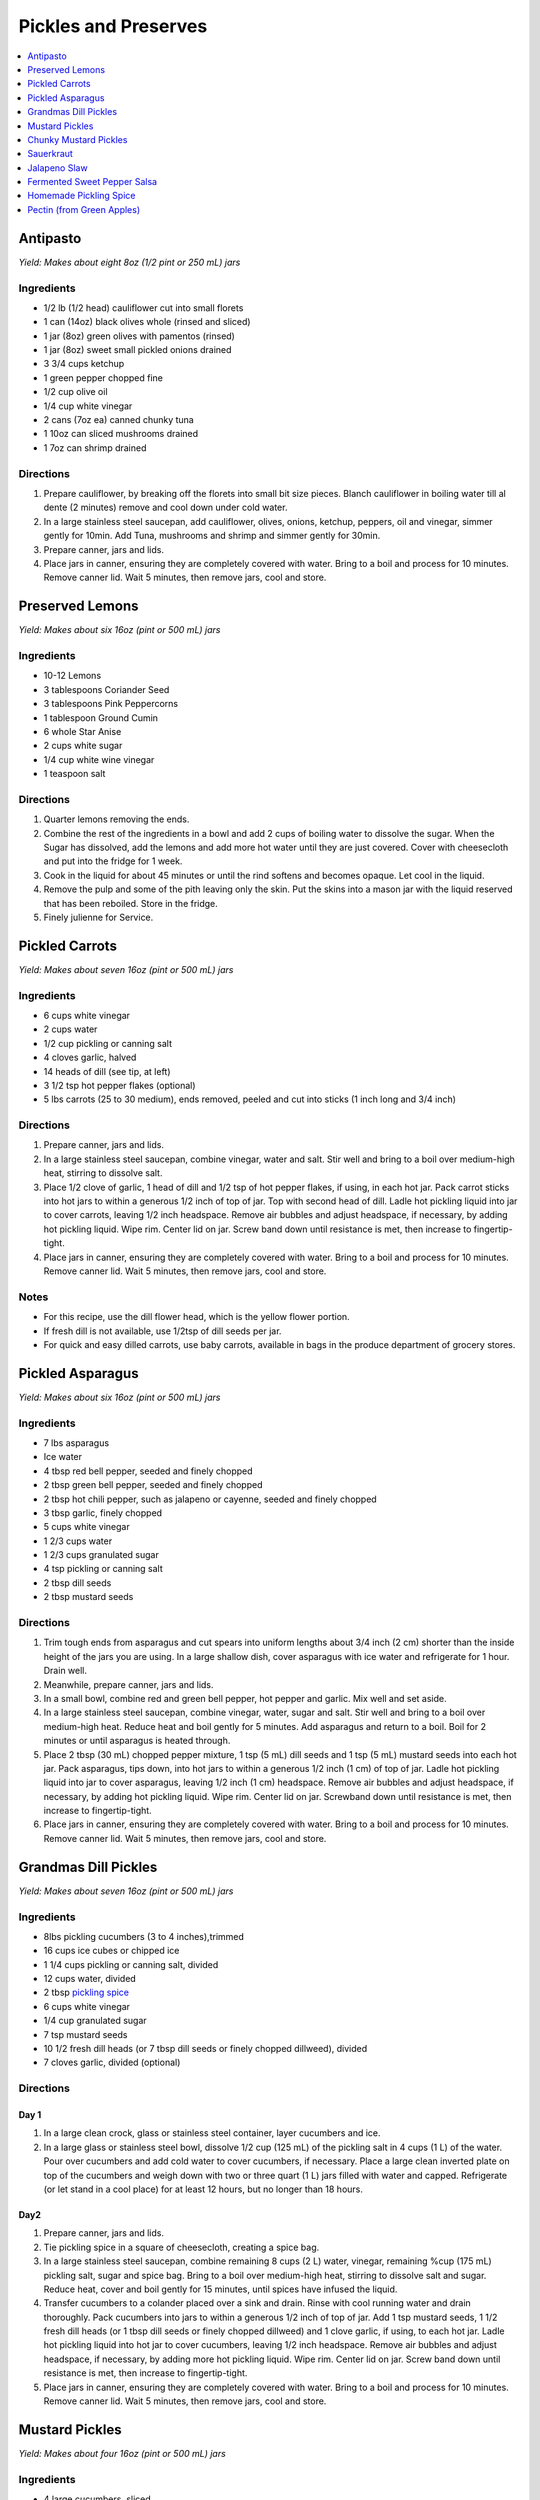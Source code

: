 .. raw:: pdf

   OddPageBreak tocPage

*********************
Pickles and Preserves
*********************

.. contents::
   :local:
   :depth: 1

.. raw:: pdf

   OddPageBreak recipePage

.. raw:: html

   <p style="page-break-before: always"/>

Antipasto
=========

*Yield: Makes about eight 8oz (1/2 pint or 250 mL) jars*

Ingredients
-----------

-  1/2 lb (1/2 head) cauliflower cut into small florets
-  1 can (14oz) black olives whole (rinsed and sliced)
-  1 jar (8oz) green olives with pamentos (rinsed)
-  1 jar (8oz) sweet small pickled onions drained
-  3 3/4 cups ketchup
-  1 green pepper chopped fine
-  1/2 cup olive oil
-  1/4 cup white vinegar
-  2 cans (7oz ea) canned chunky tuna
-  1 10oz can sliced mushrooms drained
-  1 7oz can shrimp drained

Directions
----------

1. Prepare cauliflower, by breaking off the florets into small bit size
   pieces. Blanch cauliflower in boiling water till al dente (2 minutes)
   remove and cool down under cold water.
2. In a large stainless steel saucepan, add cauliflower, olives, onions,
   ketchup, peppers, oil and vinegar, simmer gently for 10min. Add Tuna,
   mushrooms and shrimp and simmer gently for 30min.
3. Prepare canner, jars and lids.
4. Place jars in canner, ensuring they are completely covered with
   water. Bring to a boil and process for 10 minutes. Remove canner lid.
   Wait 5 minutes, then remove jars, cool and store.

.. raw:: pdf

   PageBreak recipePage

.. raw:: html

   <p style="page-break-before: always"/>

Preserved Lemons
================

*Yield: Makes about six 16oz (pint or 500 mL) jars*

Ingredients
-----------

-  10-12 Lemons
-  3 tablespoons Coriander Seed
-  3 tablespoons Pink Peppercorns
-  1 tablespoon Ground Cumin
-  6 whole Star Anise
-  2 cups white sugar
-  1/4 cup white wine vinegar
-  1 teaspoon salt

Directions
----------

1. Quarter lemons removing the ends.
2. Combine the rest of the ingredients in a bowl and add 2 cups of
   boiling water to dissolve the sugar. When the Sugar has dissolved,
   add the lemons and add more hot water until they are just covered.
   Cover with cheesecloth and put into the fridge for 1 week.
3. Cook in the liquid for about 45 minutes or until the rind softens and
   becomes opaque. Let cool in the liquid.
4. Remove the pulp and some of the pith leaving only the skin. Put the
   skins into a mason jar with the liquid reserved that has been
   reboiled. Store in the fridge.
5. Finely julienne for Service.

.. raw:: pdf

   PageBreak recipePage

.. raw:: html

   <p style="page-break-before: always"/>

Pickled Carrots
===============

*Yield: Makes about seven 16oz (pint or 500 mL) jars*

Ingredients
-----------

-  6 cups white vinegar
-  2 cups water
-  1/2 cup pickling or canning salt
-  4 cloves garlic, halved
-  14 heads of dill (see tip, at left)
-  3 1/2 tsp hot pepper flakes (optional)
-  5 lbs carrots (25 to 30 medium), ends removed, peeled and cut into
   sticks (1 inch long and 3/4 inch)

Directions
----------

1. Prepare canner, jars and lids.
2. In a large stainless steel saucepan, combine vinegar, water and salt.
   Stir well and bring to a boil over medium-high heat, stirring to
   dissolve salt.
3. Place 1/2 clove of garlic, 1 head of dill and 1/2 tsp of hot pepper
   flakes, if using, in each hot jar. Pack carrot sticks into hot jars
   to within a generous 1/2 inch of top of jar. Top with second head of
   dill. Ladle hot pickling liquid into jar to cover carrots, leaving
   1/2 inch headspace. Remove air bubbles and adjust headspace, if
   necessary, by adding hot pickling liquid. Wipe rim. Center lid on
   jar. Screw band down until resistance is met, then increase to
   fingertip-tight.
4. Place jars in canner, ensuring they are completely covered with
   water. Bring to a boil and process for 10 minutes. Remove canner lid.
   Wait 5 minutes, then remove jars, cool and store.

Notes
-----

-  For this recipe, use the dill flower head, which is the yellow flower
   portion.
-  If fresh dill is not available, use 1/2tsp of dill seeds per jar.
-  For quick and easy dilled carrots, use baby carrots, available in
   bags in the produce department of grocery stores.

.. raw:: pdf

   PageBreak recipePage

.. raw:: html

   <p style="page-break-before: always"/>

Pickled Asparagus
=================

*Yield: Makes about six 16oz (pint or 500 mL) jars*

Ingredients
-----------

-  7 lbs asparagus
-  Ice water
-  4 tbsp red bell pepper, seeded and finely chopped
-  2 tbsp green bell pepper, seeded and finely chopped
-  2 tbsp hot chili pepper, such as jalapeno or cayenne, seeded and
   finely chopped
-  3 tbsp garlic, finely chopped
-  5 cups white vinegar
-  1 2/3 cups water
-  1 2/3 cups granulated sugar
-  4 tsp pickling or canning salt
-  2 tbsp dill seeds
-  2 tbsp mustard seeds

Directions
----------

1. Trim tough ends from asparagus and cut spears into uniform lengths
   about 3/4 inch (2 cm) shorter than the inside height of the jars you
   are using. In a large shallow dish, cover asparagus with ice water
   and refrigerate for 1 hour. Drain well.
2. Meanwhile, prepare canner, jars and lids.
3. In a small bowl, combine red and green bell pepper, hot pepper and
   garlic. Mix well and set aside.
4. In a large stainless steel saucepan, combine vinegar, water, sugar
   and salt. Stir well and bring to a boil over medium-high heat. Reduce
   heat and boil gently for 5 minutes. Add asparagus and return to a
   boil. Boil for 2 minutes or until asparagus is heated through.
5. Place 2 tbsp (30 mL) chopped pepper mixture, 1 tsp (5 mL) dill seeds
   and 1 tsp (5 mL) mustard seeds into each hot jar. Pack asparagus,
   tips down, into hot jars to within a generous 1/2 inch (1 cm) of top
   of jar. Ladle hot pickling liquid into jar to cover asparagus,
   leaving 1/2 inch (1 cm) headspace. Remove air bubbles and adjust
   headspace, if necessary, by adding hot pickling liquid. Wipe rim.
   Center lid on jar. Screwband down until resistance is met, then
   increase to fingertip-tight.
6. Place jars in canner, ensuring they are completely covered with
   water. Bring to a boil and process for 10 minutes. Remove canner lid.
   Wait 5 minutes, then remove jars, cool and store.

.. raw:: pdf

   PageBreak recipePage

.. raw:: html

   <p style="page-break-before: always"/>

Grandmas Dill Pickles
=====================

*Yield: Makes about seven 16oz (pint or 500 mL) jars*

Ingredients
-----------

-  8lbs pickling cucumbers (3 to 4 inches),trimmed
-  16 cups ice cubes or chipped ice
-  1 1/4 cups pickling or canning salt, divided
-  12 cups water, divided
-  2 tbsp `pickling spice <#homemade-pickling-spice>`__
-  6 cups white vinegar
-  1/4 cup granulated sugar
-  7 tsp mustard seeds
-  10 1/2 fresh dill heads (or 7 tbsp dill seeds or finely chopped
   dillweed), divided
-  7 cloves garlic, divided (optional)

Directions
----------

Day 1
^^^^^

1. In a large clean crock, glass or stainless steel container, layer
   cucumbers and ice.
2. In a large glass or stainless steel bowl, dissolve 1/2 cup (125 mL)
   of the pickling salt in 4 cups (1 L) of the water. Pour over
   cucumbers and add cold water to cover cucumbers, if necessary. Place
   a large clean inverted plate on top of the cucumbers and weigh down
   with two or three quart (1 L) jars filled with water and capped.
   Refrigerate (or let stand in a cool place) for at least 12 hours, but
   no longer than 18 hours.

Day2
^^^^

1. Prepare canner, jars and lids.
2. Tie pickling spice in a square of cheesecloth, creating a spice bag.
3. In a large stainless steel saucepan, combine remaining 8 cups (2 L)
   water, vinegar, remaining %cup (175 mL) pickling salt, sugar and
   spice bag. Bring to a boil over medium-high heat, stirring to
   dissolve salt and sugar. Reduce heat, cover and boil gently for 15
   minutes, until spices have infused the liquid.
4. Transfer cucumbers to a colander placed over a sink and drain. Rinse
   with cool running water and drain thoroughly. Pack cucumbers into
   jars to within a generous 1/2 inch of top of jar. Add 1 tsp mustard
   seeds, 1 1/2 fresh dill heads (or 1 tbsp dill seeds or finely chopped
   dillweed) and 1 clove garlic, if using, to each hot jar. Ladle hot
   pickling liquid into hot jar to cover cucumbers, leaving 1/2 inch
   headspace. Remove air bubbles and adjust headspace, if necessary, by
   adding more hot pickling liquid. Wipe rim. Center lid on jar. Screw
   band down until resistance is met, then increase to fingertip-tight.
5. Place jars in canner, ensuring they are completely covered with
   water. Bring to a boil and process for 10 minutes. Remove canner lid.
   Wait 5 minutes, then remove jars, cool and store.

.. raw:: pdf

   PageBreak recipePage

.. raw:: html

   <p style="page-break-before: always"/>

Mustard Pickles
===============

*Yield: Makes about four 16oz (pint or 500 mL) jars*

Ingredients
-----------

-  4 large cucumbers, sliced
-  2 cups sliced onion
-  1 tablespoons pickling salt
-  1 cups white sugar
-  1 tablespoons all-purpose flour
-  1 cups white vinegar
-  1/2 tablespoon ground dried turmeric
-  1/2 tablespoon dry mustard powder
-  1/4 teaspoon celery seed
-  1 quarts cold water, or as needed

Directions
----------

1. Place the sliced cucumbers and onions into a large bowl and sprinkle
   the salt over the top. Fill the bowl with enough water to cover the
   cucumbers. Let stand for 8 to 10 hours.
2. Drain and rinse the cucumbers and onion with fresh water. Sterilize 4
   (pint) jars and lids.
3. In a 6 quart pot, stir together the sugar and flour. Whisk in the
   vinegar, turmeric, mustard powder and celery seed to make a smooth
   paste. Add the cucumbers and onions and fill with enough water to
   cover. Stir, and bring to a boil. Cook until thickened, about 10
   minutes, stirring frequently.
4. Pour into hot sterilized jars filling to within 1/2 inch of the top.
   Seal with lids and rings. Process for 10 minutes in a simmering water
   bath. Refrigerate any jars that fail to seal properly.

.. raw:: pdf

   PageBreak recipePage

.. raw:: html

   <p style="page-break-before: always"/>

Chunky Mustard Pickles
======================

*Yield: Makes about seven 16oz (pint or 500 mL) jars*

Ingredients
-----------

-  14 cups pickling or field cucumbers (seeded peeled and cut into
   1/2-inch cubes)
-  6 cups onions finely chopped
-  1/4 cup pickling or canning salt
-  3 cups granulated sugar
-  4 tbsp ClearJel
-  1/4 cup dry mustard
-  1 tbsp ground ginger
-  1 tsp ground turmeric
-  1/2 cup water
-  2 cups white vinegar
-  1 red bell pepper, seeded and finely chopped

Directions
----------

1. In a large glass or stainless steel bowl, combine cucumbers and
   onions. Sprinkle with pickling salt, cover and let stand at room
   temperature for 1 hour. Transfer to a colander placed over a sink and
   drain thoroughly.
2. Meanwhile, prepare canner, jars and lids.
3. In a large stainless steel saucepan, combine sugar, ClearJel,
   mustard, ginger and turmeric. Stir well. Gradually blend in water.
   Add vinegar and red pepper. Bring to a boil over medium-high heat,
   stirring frequently to dissolve sugar and prevent lumps from forming.
   Reduce heat and boil gently, stirring frequently, until mixture
   thickens, about 5 minutes. Add drained cucumber mixture and return to
   a boil.
4. Ladle cucumber mixture into hot jars, leaving 1/2 inch (1 cm)
   headspace. Remove air bubbles and adjust headspace, if necessary, by
   adding hot cucumber mixture. Wipe rim. Center lid on jar. Screw band
   down until resistance is met, then increase to fingertip-tight.
5. Place jars in canner, ensuring they are completely covered with
   water. Bring to a boil and process for 10 minutes. Remove canner lid.
   Wait 5 minutes, then remove jars, cool and store.

Variation
---------

-  Chunky Zucchini Pickles: Substitute unpeeled, seeded zucchini for the
   cucumber.

.. raw:: pdf

   PageBreak recipePage

.. raw:: html

   <p style="page-break-before: always"/>

Sauerkraut
==========

+-----------------+------------------+-----------+--------------------+
| Prep: 5 minutes | Time: 40 minutes | Yield: ?? | Ferment: 3-10 Days |
+-----------------+------------------+-----------+--------------------+

Ingredients
-----------

-  1 medium head green cabbage (about 3 pounds)
-  1 1/2 tablespoons kosher salt
-  1 tablespoon caraway seeds (optional, for flavor)

Directions
----------

1. Clean everything: When fermenting anything, it’s best to give the
   good, beneficial bacteria every chance of succeeding by starting off
   with as clean an environment as possible. Make sure your mason jar
   and jelly jar are washed and rinsed of all soap residue. You’ll be
   using your hands to massage the salt into the cabbage, so give those
   a good wash, too.
2. Slice the cabbage: Discard the wilted, limp outer leaves of the
   cabbage. Cut the cabbage into quarters and trim out the core. Slice
   each quarter down its length, making 8 wedges. Slice each wedge
   crosswise into very thin ribbons.
3. Combine the cabbage and salt: Transfer the cabbage to a big mixing
   bowl and sprinkle the salt over top. Begin working the salt into the
   cabbage by massaging and squeezing the cabbage with your hands. At
   first it might not seem like enough salt, but gradually the cabbage
   will become watery and limp - more like coleslaw than raw cabbage.
   This will take 5 to 10 minutes. If you’d like to flavor your
   sauerkraut with caraway seeds, mix them in now.
4. Pack the cabbage into the jar: Grab handfuls of the cabbage and pack
   them into the canning jar. If you have a canning funnel, this will
   make the job easier. Every so often, tamp down the cabbage in the jar
   with your fist. Pour any liquid released by the cabbage while you
   were massaging it into the jar. Optional: Place one of the larger
   outer leaves of the cabbage over the surface of the sliced cabbage.
   This will help keep the cabbage submerged in its liquid.
5. Weigh the cabbage down: Once all the cabbage is packed into the mason
   jar, slip the smaller jelly jar into the mouth of the jar and weigh
   it down with clean stones or marbles. This will help keep the cabbage
   weighed down, and eventually, submerged beneath its liquid.
6. Cover the jar: Cover the mouth of the mason jar with a cloth and
   secure it with a rubber band or twine. This allows air to flow in and
   out of the jar, but prevents dust or insects from getting into the
   jar.
7. Press the cabbage every few hours: Over the next 24 hours, press down
   on the cabbage every so often with the jelly jar. As the cabbage
   releases its liquid, it will become more limp and compact and the
   liquid will rise over the top of the cabbage.
8. Add extra liquid, if needed: If after 24 hours, the liquid has not
   risen above the cabbage, dissolve 1 teaspoon of salt in 1 cup of
   water and add enough to submerge the cabbage.
9. Ferment the cabbage for 3 to 10 days: As it’s fermenting, keep the
   sauerkraut away from direct sunlight and at a cool room temperature -
   ideally 65°F to 75°F. Check it daily and press it down if the cabbage
   is floating above the liquid.

Because this is a small batch of sauerkraut, it will ferment more
quickly than larger batches. Start tasting it after 3 days - when the
sauerkraut tastes good to you, remove the weight, screw on the cap, and
refrigerate. You can also allow the sauerkraut to continue fermenting
for 10 days or even longer. There’s no hard-and-fast rule for when the
sauerkraut is “done” - go by how it tastes.

While it’s fermenting, you may see bubbles coming through the cabbage,
foam on the top, or white scum. These are all signs of a healthy, happy
fermentation process. The scum can be skimmed off the top either during
fermentation or before refrigerating. If you see any mold, skim it off
immediately and make sure your cabbage is fully submerged; don’t eat
moldy parts close to the surface, but the rest of the sauerkraut is
fine.

Store sauerkraut for several months: This sauerkraut is a fermented
product so it will keep for at least two months and often longer if kept
refrigerated. As long as it still tastes and smells good to eat, it will
be. If you like, you can transfer the sauerkraut to a smaller container
for longer storage.

Notes
-----

-  Sauerkraut with other cabbages: Red cabbage, napa cabbage, and other
   cabbages all make great sauerkraut. Make individual batches or mix
   them up for a multi-colored sauerkraut!
-  Larger or smaller batches: To make larger or smaller batches of
   sauerkraut, keep the same ratio of cabbage to salt and adjust the
   size of the container. Smaller batches will ferment more quickly and
   larger batches will take longer.
-  Hot and cold temperatures: Do everything you can to store sauerkraut
   at a cool room temperature. At high temperatures, the sauerkraut can
   sometimes become unappetizingly mushy or go bad. Low temperatures
   (above freezing) are fine, but fermentation will proceed more slowly.

.. raw:: pdf

   PageBreak recipePage

.. raw:: html

   <p style="page-break-before: always"/>

Jalapeno Slaw
=============

+------------------+------------------+-----------+---------------------+
| Prep: 10 minutes | Time: 40 minutes | Yield: ?? | Ferment: 10-15 Days |
+------------------+------------------+-----------+---------------------+

Ingredients
-----------

-  1/2 white cabbage- sliced and shredded
-  1/4 napa cabbage - sliced and shredded
-  1.5-2 tablespoons of salt
-  1 large red onion sliced fine
-  2 jalapenos - remove seeds for less spice
-  1 bunch of cilantro thinly chopped
-  4 radishes sliced and julianed
-  1/2 teaspoon of dried crushed chipotle powder
-  1/2 teaspoon of dried crushed jalapeno chile

Directions
----------

1. Pour the salt over the cabbage and let it sit for at least 30
   minutes. Once the cabbage begins to release the juices, massage it
   for another 5 minutes.
2. Add all the remaining ingredients and toss together.
3. Begin adding the cabbage to your mason jar and push down to extract
   the liquid.As with kraut or kimchi, if there is not enough liquid to
   cover the brine you can add additional brine at a ratio of 1
   tablespoon per 1 quart water
4. Screw on your Easy Fermenter lids and wait about 10-15 days.

.. raw:: pdf

   PageBreak recipePage

.. raw:: html

   <p style="page-break-before: always"/>

Fermented Sweet Pepper Salsa
============================

+------------------+------------------+-----------+---------------------+
| Prep: 10 minutes | Time: 20 minutes | Yield: ?? | Ferment: 14-21 Days |
+------------------+------------------+-----------+---------------------+

Ingredients
-----------

-  5 Medium sweet red peppers
-  5 Jalapenos - Seeds removed
-  1 Medium sweet onion
-  1-2 cloves garlic - minced
-  1/2 to 3/4 tablespoons of kosher or pickling salt

Directions
----------

1. Roughly chop the bell peppers, jalapenos and onions. Then place in a
   food processor and pulse to mince until you have the desired
   consistency.
2. Transfer to a large bowl and add the garlic and salt. There should be
   a fair amount of brine already created.
3. Transfer the mixture into a quart or half gallon jar. Press the
   mixture down with either your hand or a pestle to further extract the
   brine from the veggies. If you are using a weighting system then
   place the weight on top.
4. Seal the jar with your fermenter lid.
5. Wait 14-21 days for the ferment to complete. Begin to taste at the
   two week mark. As long as the ferment is under the brine in the cold
   storage this ferment can last upwards of a couple of years in the
   fridge.

.. raw:: pdf

   PageBreak recipePage

.. raw:: html

   <p style="page-break-before: always"/>

Homemade Pickling Spice
=======================

*Yield: Makes about 1/2 cup (125 mL)*

Ingredients
-----------

-  1 cinnamon stick (about 4 inches), broken into pieces
-  5 bay leaves, crushed
-  2 tbsp mustard seeds
-  1 tbsp whole allspice seeds
-  1 tbsp whole black peppercorns
-  1 tbsp ground ginger
-  1 tbsp dill seeds
-  1 tsp cardamom seeds
-  1 to 2 tsp hot pepper flakes
-  1 tbsp whole clove

Directions
----------

1. In a small glass or stainless steel bowl, combine cinnamon stick
   pieces, bay leaves, mustard seeds, allspice, coriander seeds,
   peppercorns, ginger, dill seeds, cardamom seeds, hot pepper flakes
   and cloves. Stir well. Store in 4-ounce (125 mL) jars or an 8-ounce
   (250 mL) jar, or another airtight container, for up to 1year.

.. raw:: pdf

   PageBreak recipePage

.. raw:: html

   <p style="page-break-before: always"/>

Pectin (from Green Apples)
==========================

Ingredients
-----------

-  7 tart green apples
-  4 cups water
-  2 tablespoons lemon juice

*Note about apples: Crabapples are the best, but Granny Smith work well.
Small green immature apples of most varieties work too.*

Directions
----------

1. Wash, but don’t peel, tart green apples. Cut into pieces.
2. Put apples in a pot add water and lemon juice.
3. Boild the mixture until it reduces almost in half (about 30-45
   minutes).
4. Strain it through a piece of cheesecloth gathered into the shape of a
   bag.
5. Boild the Juice for another 20 minutes.
6. Pour it into a sanitized jars and seal them for store in the
   refrigerator or freezer, or bottle them using a hot water bath such
   as Fowlers’ Vacola.

Variation Pectin from Oranges or Lemons
^^^^^^^^^^^^^^^^^^^^^^^^^^^^^^^^^^^^^^^

In citrus fruits, most pectin sites in the white membrane just under the
peel. By cooking the peel with the seeds and fruit membrane you can make
your own pectin at home to use in recipes for jam or marmalade
